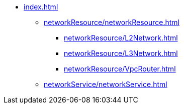 * xref:index.adoc[]
 ** xref:networkResource/networkResource.adoc[]
 *** xref:networkResource/L2Network.adoc[]
 *** xref:networkResource/L3Network.adoc[]
 *** xref:networkResource/VpcRouter.adoc[]
 ** xref:networkService/networkService.adoc[]